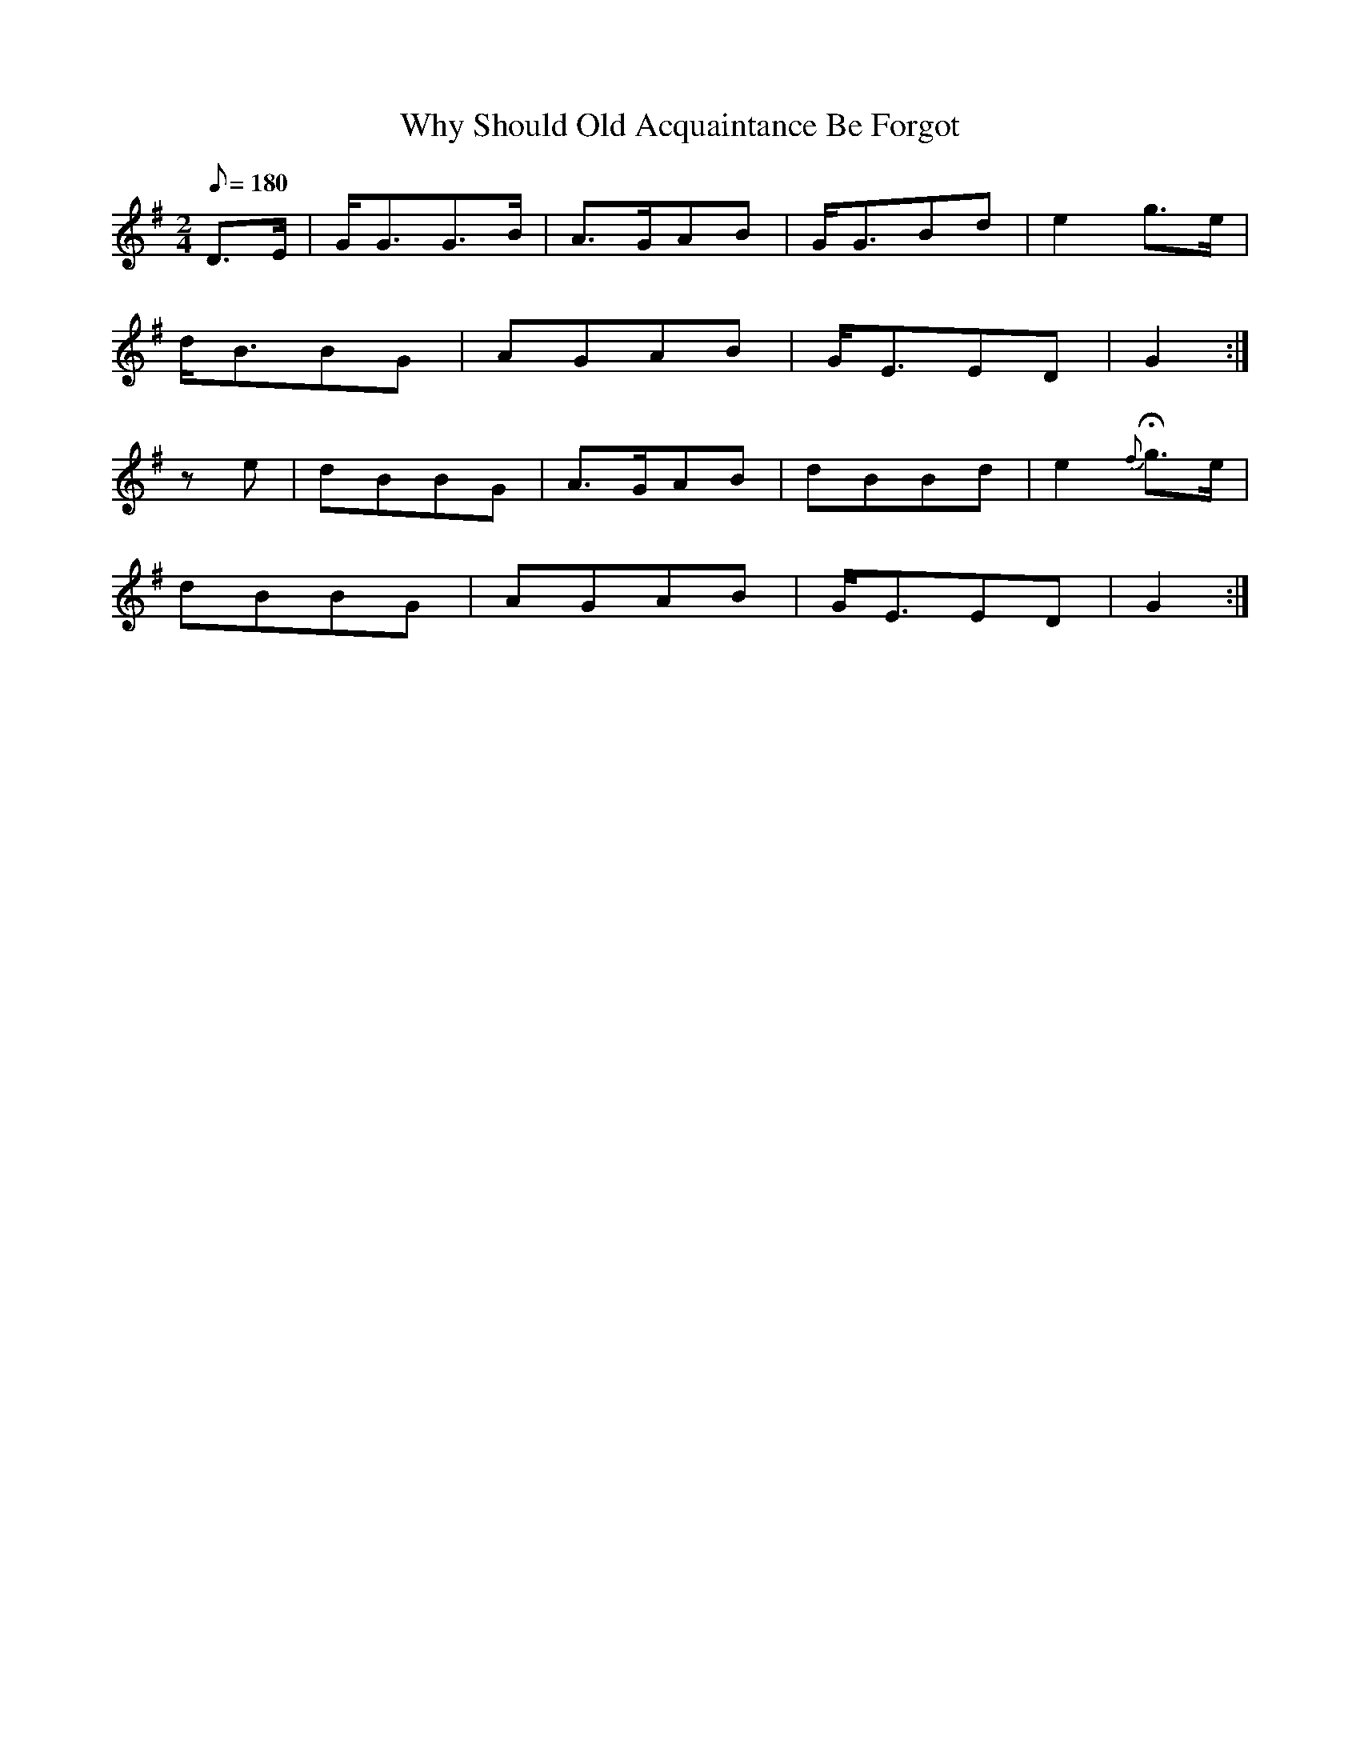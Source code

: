 X:198
T: Why Should Old Acquaintance Be Forgot
N: O'Farrell's Pocket Companion v.3 (Sky ed. p.102)
N: "Scotch"
M: 2/4
R: march % ?
L: 1/8
Q: 180
K: G
D>E| G<GG>B| A>GAB| G<GBd| e2 g>e|
d<BBG| AGAB| G<EED| G2 :|
ze| dBBG| A>GAB| dBBd| e2 {f}Hg>e|
dBBG| AGAB| G<EED| G2 :|
